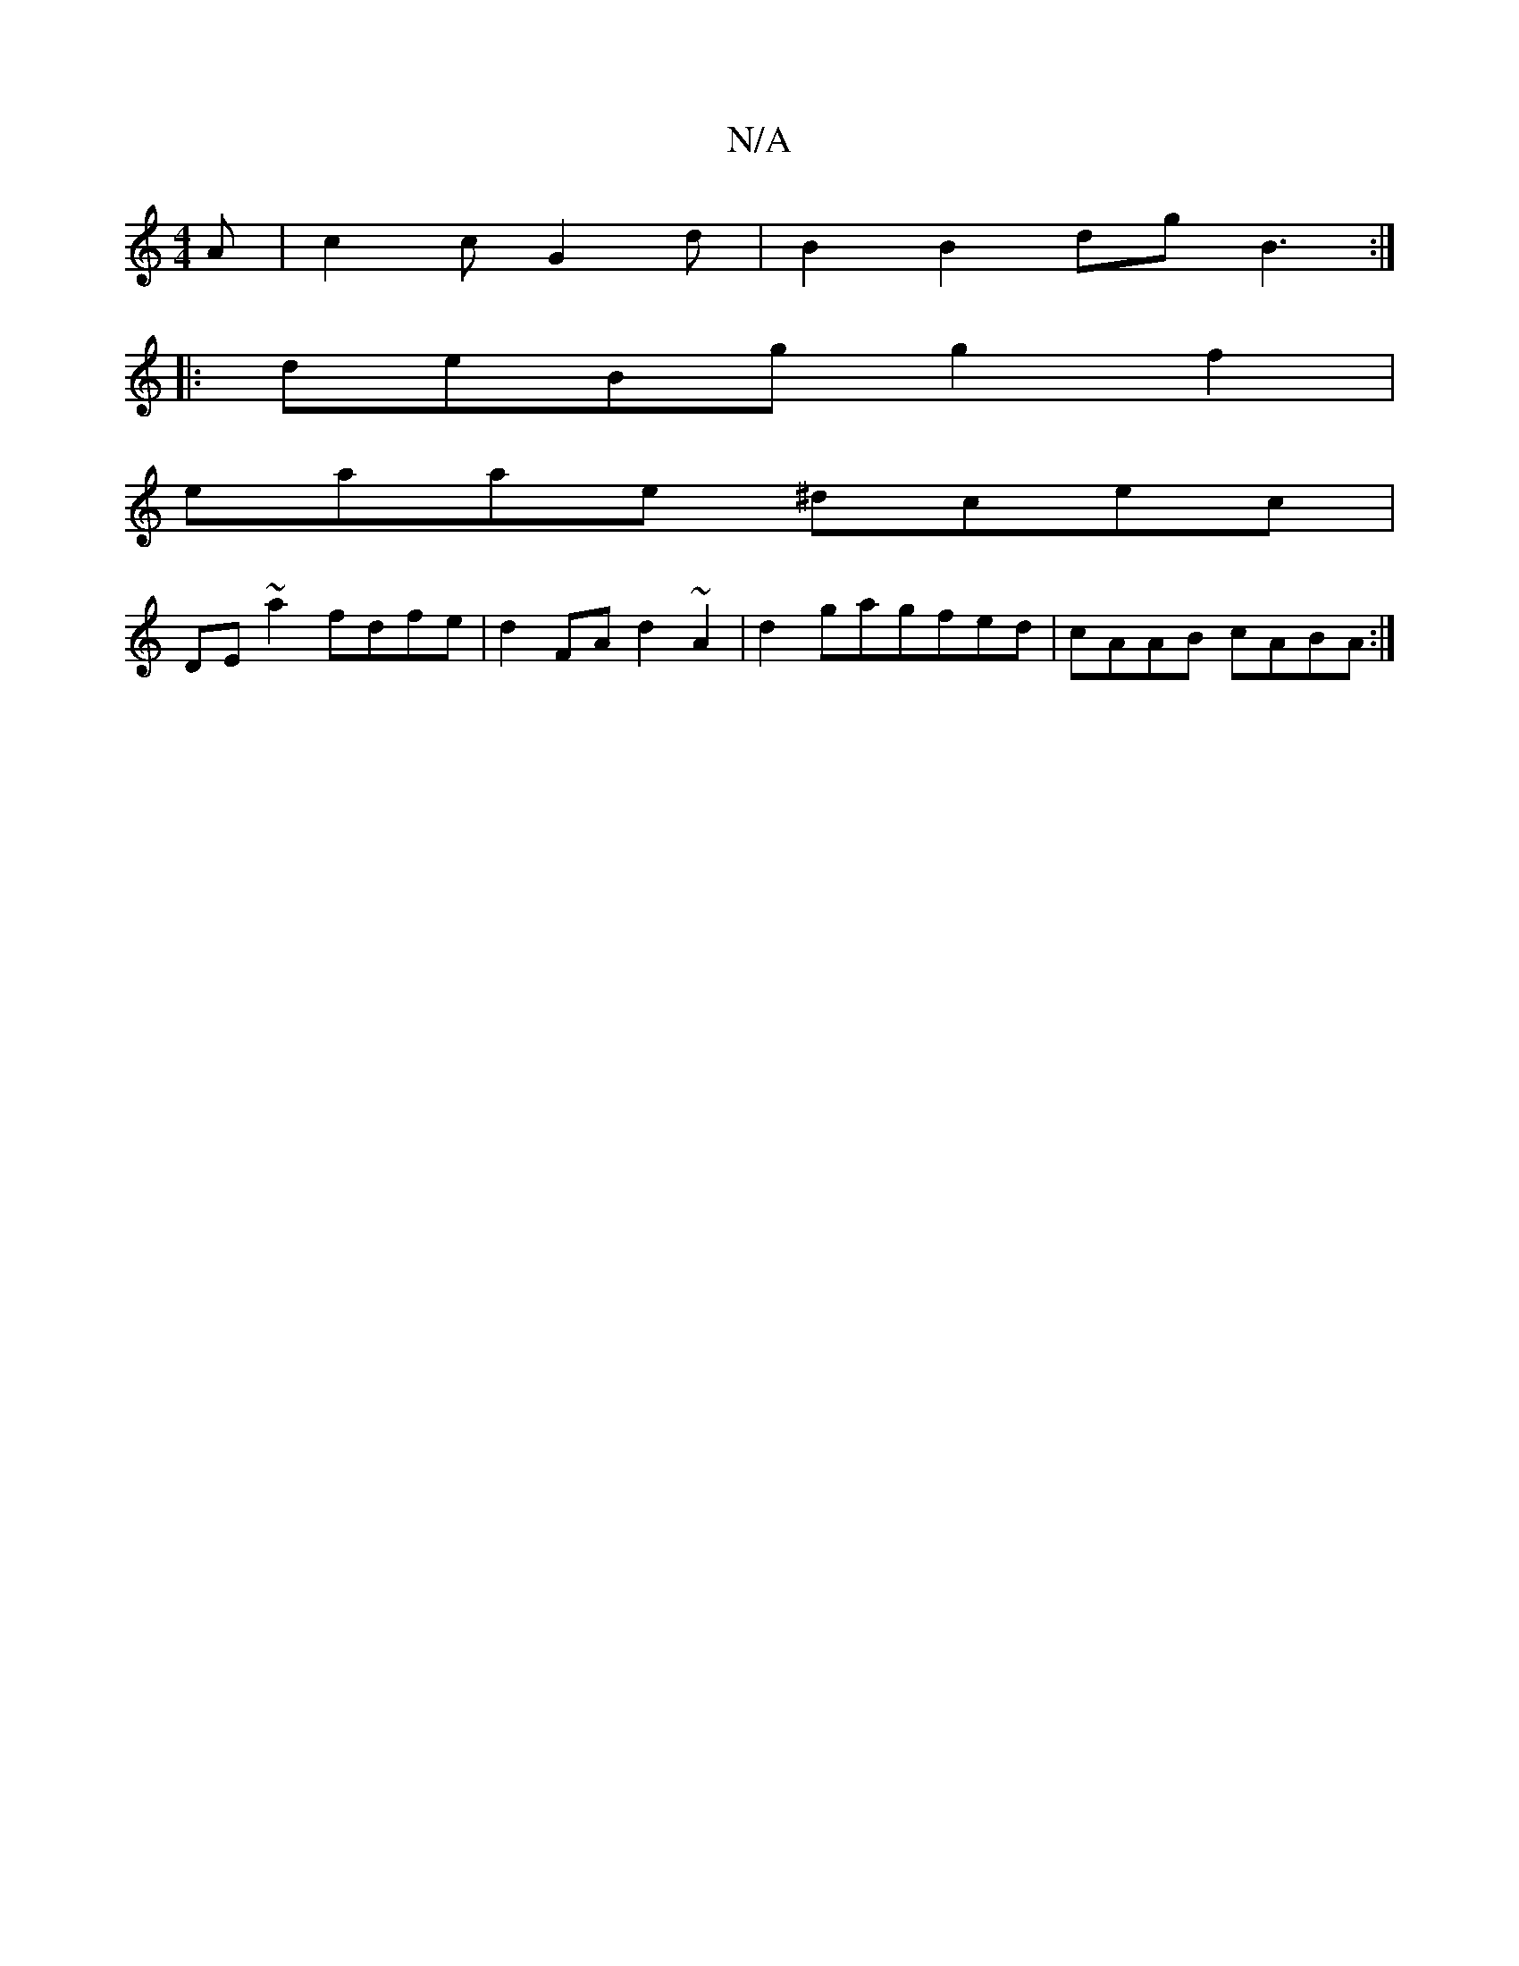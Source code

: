 X:1
T:N/A
M:4/4
R:N/A
K:Cmajor
2 A | c2 c G2 d | B2 B2dg B3 :|
|:deBg g2 f2|
eaae ^dcec|
DE ~a2 fdfe|d2FA d2 ~A2|d2gagfed | cAAB cABA :|

|E3E3E3d|1 f2 ~g2 f2 d2 | (3Ace g2 a2 ed | CFD ~F3 E2G|c2 A dcd | eAA dBc dBG |
F2A FG3 | F3 